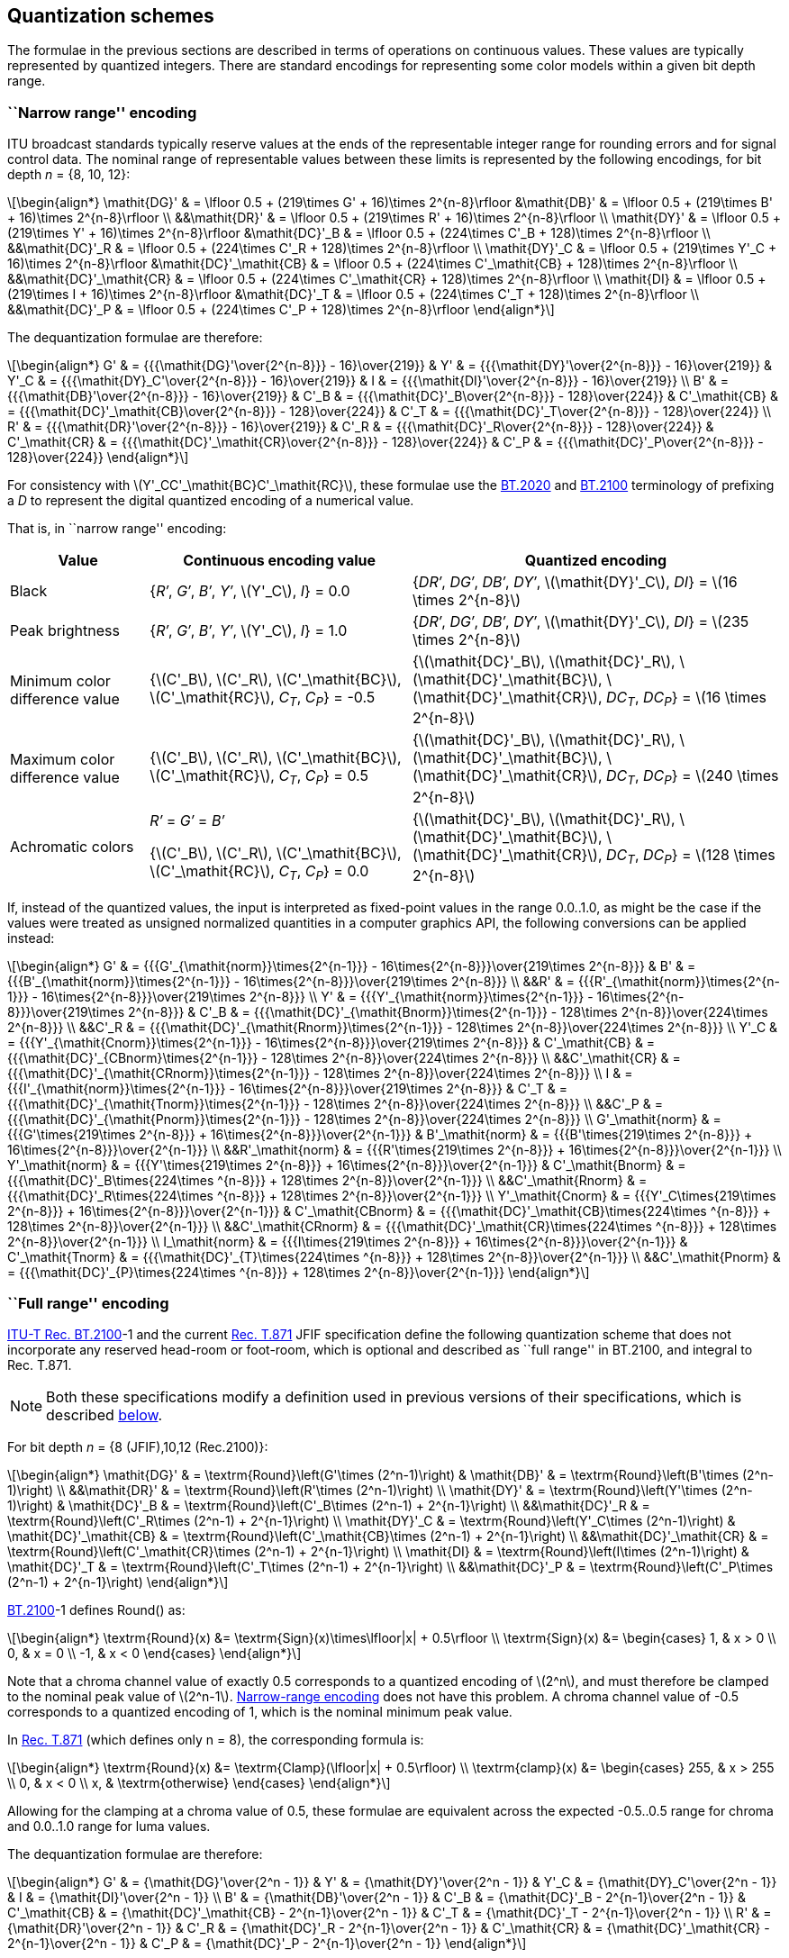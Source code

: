 // Copyright 2017-2024 The Khronos Group Inc.
// SPDX-License-Identifier: CC-BY-4.0

[[CONVERSION_QUANTIZATION]]
== Quantization schemes

The formulae in the previous sections are described in
terms of operations on continuous values. These values are
typically represented by quantized integers. There are standard
encodings for representing some color models within a given bit
depth range.

[[QUANTIZATION_NARROW]]
=== ``Narrow range'' encoding

ITU broadcast standards typically reserve values at the ends of
the representable integer range for rounding errors and for
signal control data. The nominal range of representable values
between these limits is represented by the following encodings,
for bit depth _n_ = {8,&nbsp;10,&nbsp;12}:

[latexmath]
++++
\begin{align*}
\mathit{DG}'      & = \lfloor 0.5 + (219\times G' + 16)\times 2^{n-8}\rfloor
&\mathit{DB}'      & = \lfloor 0.5 + (219\times B' + 16)\times 2^{n-8}\rfloor \\
&&\mathit{DR}'      & = \lfloor 0.5 + (219\times R' + 16)\times 2^{n-8}\rfloor \\
\mathit{DY}'      & = \lfloor 0.5 + (219\times Y' + 16)\times 2^{n-8}\rfloor
&\mathit{DC}'_B    & = \lfloor 0.5 + (224\times C'_B + 128)\times 2^{n-8}\rfloor \\
&&\mathit{DC}'_R    & = \lfloor 0.5 + (224\times C'_R + 128)\times 2^{n-8}\rfloor \\
\mathit{DY}'_C    & = \lfloor 0.5 + (219\times Y'_C + 16)\times 2^{n-8}\rfloor
&\mathit{DC}'_\mathit{CB} & = \lfloor 0.5 + (224\times C'_\mathit{CB} + 128)\times 2^{n-8}\rfloor \\
&&\mathit{DC}'_\mathit{CR} & = \lfloor 0.5 + (224\times C'_\mathit{CR} + 128)\times 2^{n-8}\rfloor \\
\mathit{DI}       & = \lfloor 0.5 + (219\times I + 16)\times 2^{n-8}\rfloor
&\mathit{DC}'_T    & = \lfloor 0.5 + (224\times C'_T + 128)\times 2^{n-8}\rfloor \\
&&\mathit{DC}'_P    & = \lfloor 0.5 + (224\times C'_P + 128)\times 2^{n-8}\rfloor
\end{align*}
++++

The dequantization formulae are therefore:
[latexmath]
++++
\begin{align*}
G'      & = {{{\mathit{DG}'\over{2^{n-8}}} - 16}\over{219}} &
Y'      & = {{{\mathit{DY}'\over{2^{n-8}}} - 16}\over{219}} &
Y'_C    & = {{{\mathit{DY}_C'\over{2^{n-8}}} - 16}\over{219}} &
I       & = {{{\mathit{DI}'\over{2^{n-8}}} - 16}\over{219}} \\
B'      & = {{{\mathit{DB}'\over{2^{n-8}}} - 16}\over{219}} &
C'_B    & = {{{\mathit{DC}'_B\over{2^{n-8}}} - 128}\over{224}} &
C'_\mathit{CB} & = {{{\mathit{DC}'_\mathit{CB}\over{2^{n-8}}} - 128}\over{224}} &
C'_T    & = {{{\mathit{DC}'_T\over{2^{n-8}}} - 128}\over{224}} \\
R'      & = {{{\mathit{DR}'\over{2^{n-8}}} - 16}\over{219}} &
C'_R    & = {{{\mathit{DC}'_R\over{2^{n-8}}} - 128}\over{224}} &
C'_\mathit{CR} & = {{{\mathit{DC}'_\mathit{CR}\over{2^{n-8}}} - 128}\over{224}} &
C'_P    & = {{{\mathit{DC}'_P\over{2^{n-8}}} - 128}\over{224}}
\end{align*}
++++

For consistency with latexmath:[$Y'_CC'_\mathit{BC}C'_\mathit{RC}$], these
formulae use the <<bt2020,BT.2020>> and <<b2100,BT.2100>> terminology of
prefixing a _D_ to represent the digital quantized encoding of a numerical
value.

<<<
That is, in ``narrow range'' encoding:

[options="header",cols="18%,34%,48%"]
|====
| Value | Continuous encoding value | Quantized encoding
| Black |
{_R&prime;_,
_G&prime;_,
_B&prime;_,
_Y&prime;_,
latexmath:[$Y'_C$],
_I_} =
0.0
|
{_DR&prime;_,
_DG&prime;_,
_DB&prime;_,
_DY&prime;_,
latexmath:[$\mathit{DY}'_C$],
_DI_} =
latexmath:[$16 \times 2^{n-8}$]
| Peak brightness |
{_R&prime;_,
_G&prime;_,
_B&prime;_,
_Y&prime;_,
latexmath:[$Y'_C$],
_I_} =
1.0
|
{_DR&prime;_,
_DG&prime;_,
_DB&prime;_,
_DY&prime;_,
latexmath:[$\mathit{DY}'_C$],
_DI_} =
latexmath:[$235 \times 2^{n-8}$]
| Minimum color difference value |
{latexmath:[$C'_B$],
latexmath:[$C'_R$],
latexmath:[$C'_\mathit{BC}$],
latexmath:[$C'_\mathit{RC}$],
_C~T~_,
_C~P~_} =
-0.5
|
{latexmath:[$\mathit{DC}'_B$],
latexmath:[$\mathit{DC}'_R$],
latexmath:[$\mathit{DC}'_\mathit{BC}$],
latexmath:[$\mathit{DC}'_\mathit{CR}$],
_DC~T~_,
_DC~P~_} =
latexmath:[$16 \times 2^{n-8}$]
| Maximum color difference value |
{latexmath:[$C'_B$],
latexmath:[$C'_R$],
latexmath:[$C'_\mathit{BC}$],
latexmath:[$C'_\mathit{RC}$],
_C~T~_,
_C~P~_} =
0.5
|
{latexmath:[$\mathit{DC}'_B$],
latexmath:[$\mathit{DC}'_R$],
latexmath:[$\mathit{DC}'_\mathit{BC}$],
latexmath:[$\mathit{DC}'_\mathit{CR}$],
_DC~T~_,
_DC~P~_} =
latexmath:[$240 \times 2^{n-8}$]
| Achromatic colors |
_R&prime;_ = _G&prime;_ = _B&prime;_

{latexmath:[$C'_B$],
latexmath:[$C'_R$],
latexmath:[$C'_\mathit{BC}$],
latexmath:[$C'_\mathit{RC}$],
_C~T~_,
_C~P~_} =
0.0
|
{latexmath:[$\mathit{DC}'_B$],
latexmath:[$\mathit{DC}'_R$],
latexmath:[$\mathit{DC}'_\mathit{BC}$],
latexmath:[$\mathit{DC}'_\mathit{CR}$],
_DC~T~_,
_DC~P~_} =
latexmath:[$128 \times 2^{n-8}$]
|====

If, instead of the quantized values, the input is interpreted as fixed-point
values in the range 0.0..1.0, as might be the case if the values were treated
as unsigned normalized quantities in a computer graphics API, the following
conversions can be applied instead:

[latexmath]
++++
\begin{align*}
G'      & = {{{G'_{\mathit{norm}}\times{2^{n-1}}} - 16\times{2^{n-8}}}\over{219\times 2^{n-8}}} &
B'      & = {{{B'_{\mathit{norm}}\times{2^{n-1}}} - 16\times{2^{n-8}}}\over{219\times 2^{n-8}}} \\
&&R'      & = {{{R'_{\mathit{norm}}\times{2^{n-1}}} - 16\times{2^{n-8}}}\over{219\times 2^{n-8}}} \\
Y'      & = {{{Y'_{\mathit{norm}}\times{2^{n-1}}} - 16\times{2^{n-8}}}\over{219\times 2^{n-8}}} &
C'_B    & = {{{\mathit{DC}'_{\mathit{Bnorm}}\times{2^{n-1}}} - 128\times 2^{n-8}}\over{224\times 2^{n-8}}} \\
&&C'_R    & = {{{\mathit{DC}'_{\mathit{Rnorm}}\times{2^{n-1}}} - 128\times 2^{n-8}}\over{224\times 2^{n-8}}} \\
Y'_C    & = {{{Y'_{\mathit{Cnorm}}\times{2^{n-1}}} - 16\times{2^{n-8}}}\over{219\times 2^{n-8}}} &
C'_\mathit{CB} & = {{{\mathit{DC}'_{CBnorm}\times{2^{n-1}}} - 128\times 2^{n-8}}\over{224\times 2^{n-8}}} \\
&&C'_\mathit{CR} & = {{{\mathit{DC}'_{\mathit{CRnorm}}\times{2^{n-1}}} - 128\times 2^{n-8}}\over{224\times 2^{n-8}}} \\
I       & = {{{I'_{\mathit{norm}}\times{2^{n-1}}} - 16\times{2^{n-8}}}\over{219\times 2^{n-8}}} &
C'_T    & = {{{\mathit{DC}'_{\mathit{Tnorm}}\times{2^{n-1}}} - 128\times 2^{n-8}}\over{224\times 2^{n-8}}} \\
&&C'_P    & = {{{\mathit{DC}'_{\mathit{Pnorm}}\times{2^{n-1}}} - 128\times 2^{n-8}}\over{224\times 2^{n-8}}} \\
G'_\mathit{norm}    & = {{{G'\times{219\times 2^{n-8}}} + 16\times{2^{n-8}}}\over{2^{n-1}}} &
B'_\mathit{norm}    & = {{{B'\times{219\times 2^{n-8}}} + 16\times{2^{n-8}}}\over{2^{n-1}}} \\
&&R'_\mathit{norm}    & = {{{R'\times{219\times 2^{n-8}}} + 16\times{2^{n-8}}}\over{2^{n-1}}} \\
Y'_\mathit{norm}    & = {{{Y'\times{219\times 2^{n-8}}} + 16\times{2^{n-8}}}\over{2^{n-1}}} &
C'_\mathit{Bnorm}   & = {{{\mathit{DC}'_B\times{224\times ^{n-8}}} + 128\times 2^{n-8}}\over{2^{n-1}}} \\
&&C'_\mathit{Rnorm}   & = {{{\mathit{DC}'_R\times{224\times ^{n-8}}} + 128\times 2^{n-8}}\over{2^{n-1}}} \\
Y'_\mathit{Cnorm}   & = {{{Y'_C\times{219\times 2^{n-8}}} + 16\times{2^{n-8}}}\over{2^{n-1}}} &
C'_\mathit{CBnorm}  & = {{{\mathit{DC}'_\mathit{CB}\times{224\times ^{n-8}}} + 128\times 2^{n-8}}\over{2^{n-1}}} \\
&&C'_\mathit{CRnorm}  & = {{{\mathit{DC}'_\mathit{CR}\times{224\times ^{n-8}}} + 128\times 2^{n-8}}\over{2^{n-1}}} \\
I_\mathit{norm}     & = {{{I\times{219\times 2^{n-8}}} + 16\times{2^{n-8}}}\over{2^{n-1}}} &
C'_\mathit{Tnorm}   & = {{{\mathit{DC}'_{T}\times{224\times ^{n-8}}} + 128\times 2^{n-8}}\over{2^{n-1}}} \\
&&C'_\mathit{Pnorm}   & = {{{\mathit{DC}'_{P}\times{224\times ^{n-8}}} + 128\times 2^{n-8}}\over{2^{n-1}}}
\end{align*}
++++


[[QUANTIZATION_FULL]]
=== ``Full range'' encoding

<<bt2100,ITU-T Rec. BT.2100>>-1 and the current <<jfif,Rec. T.871>> JFIF
specification define the following quantization scheme that does
not incorporate any reserved head-room or foot-room, which is optional
and described as ``full range'' in BT.2100, and integral to Rec. T.871.

NOTE: Both these specifications modify a definition used in previous versions
of their specifications, which is described <<QUANTIZATION_LEGACY_FULL,below>>.

For bit depth _n_ = {8 (JFIF),10,12 (Rec.2100)}:

[latexmath]
++++
\begin{align*}
\mathit{DG}'        & = \textrm{Round}\left(G'\times (2^n-1)\right) &
\mathit{DB}'        & = \textrm{Round}\left(B'\times (2^n-1)\right) \\
&&\mathit{DR}'      & = \textrm{Round}\left(R'\times (2^n-1)\right) \\
\mathit{DY}'        & = \textrm{Round}\left(Y'\times (2^n-1)\right) &
\mathit{DC}'_B      & = \textrm{Round}\left(C'_B\times (2^n-1) + 2^{n-1}\right) \\
&&\mathit{DC}'_R    & = \textrm{Round}\left(C'_R\times (2^n-1) + 2^{n-1}\right) \\
\mathit{DY}'_C      & = \textrm{Round}\left(Y'_C\times (2^n-1)\right) &
\mathit{DC}'_\mathit{CB}   & = \textrm{Round}\left(C'_\mathit{CB}\times (2^n-1) + 2^{n-1}\right) \\
&&\mathit{DC}'_\mathit{CR} & = \textrm{Round}\left(C'_\mathit{CR}\times (2^n-1) + 2^{n-1}\right) \\
\mathit{DI}         & = \textrm{Round}\left(I\times (2^n-1)\right) &
\mathit{DC}'_T      & = \textrm{Round}\left(C'_T\times (2^n-1) + 2^{n-1}\right) \\
&&\mathit{DC}'_P    & = \textrm{Round}\left(C'_P\times (2^n-1) + 2^{n-1}\right)
\end{align*}
++++

<<bt2100,BT.2100>>-1 defines Round() as:

[latexmath]
++++
\begin{align*}
\textrm{Round}(x) &= \textrm{Sign}(x)\times\lfloor|x| + 0.5\rfloor \\
\textrm{Sign}(x) &= \begin{cases}
1, & x > 0 \\
0, & x = 0 \\
-1, & x < 0
\end{cases}
\end{align*}
++++

Note that a chroma channel value of exactly 0.5 corresponds to a quantized
encoding of latexmath:[$2^n$], and must therefore be clamped to the nominal
peak value of latexmath:[$2^n-1$].
<<QUANTIZATION_NARROW,Narrow-range encoding>> does not have this problem.
A chroma channel value of -0.5 corresponds to a quantized encoding of 1,
which is the nominal minimum peak value.

In <<jfif,Rec. T.871>> (which defines only n = 8), the corresponding
formula is:

[latexmath]
++++
\begin{align*}
\textrm{Round}(x) &= \textrm{Clamp}(\lfloor|x| + 0.5\rfloor) \\
\textrm{clamp}(x) &= \begin{cases}
255, & x > 255 \\
0, & x < 0 \\
x, & \textrm{otherwise}
\end{cases}
\end{align*}
++++

Allowing for the clamping at a chroma value of 0.5, these formulae are
equivalent across the expected -0.5..0.5 range for chroma and 0.0..1.0
range for luma values.

The dequantization formulae are therefore:

[latexmath]
++++
\begin{align*}
G'      & = {\mathit{DG}'\over{2^n - 1}} &
Y'      & = {\mathit{DY}'\over{2^n - 1}} &
Y'_C    & = {\mathit{DY}_C'\over{2^n - 1}} &
I       & = {\mathit{DI}'\over{2^n - 1}} \\
B'      & = {\mathit{DB}'\over{2^n - 1}} &
C'_B    & = {\mathit{DC}'_B - 2^{n-1}\over{2^n - 1}} &
C'_\mathit{CB} & = {\mathit{DC}'_\mathit{CB} - 2^{n-1}\over{2^n - 1}} &
C'_T    & = {\mathit{DC}'_T - 2^{n-1}\over{2^n - 1}} \\
R'      & = {\mathit{DR}'\over{2^n - 1}} &
C'_R    & = {\mathit{DC}'_R - 2^{n-1}\over{2^n - 1}} &
C'_\mathit{CR} & = {\mathit{DC}'_\mathit{CR} - 2^{n-1}\over{2^n - 1}} &
C'_P    & = {\mathit{DC}'_P - 2^{n-1}\over{2^n - 1}}
\end{align*}
++++

<<<
That is, in ``full range'' encoding:

[options="header",cols="18%,34%,48%"]
|====
| Value | Continuous encoding value | Quantized encoding
| Black |
{_R&prime;_,
_G&prime;_,
_B&prime;_,
_Y&prime;_,
latexmath:[$Y'_C$],
_I_} =
0.0
|
{_DR&prime;_,
_DG&prime;_,
_DB&prime;_,
_DY&prime;_,
latexmath:[$\mathit{DY}'_C$],
_DI_} =
0
| Peak brightness |
{_R&prime;_,
_G&prime;_,
_B&prime;_,
_Y&prime;_,
latexmath:[$Y'_C$],
_I_} =
1.0
|
{_DR&prime;_,
_DG&prime;_,
_DB&prime;_,
_DY&prime;_,
latexmath:[$\mathit{DY}'_C$],
_DI_} =
2^_n_^ - 1
| Minimum color difference value |
{latexmath:[$C'_B$],
latexmath:[$C'_R$],
latexmath:[$C'_\mathit{BC}$],
latexmath:[$C'_\mathit{RC}$],
_C~T~_,
_C~P~_} =
-0.5
|
{latexmath:[$\mathit{DC}'_B$],
latexmath:[$\mathit{DC}'_R$],
latexmath:[$\mathit{DC}'_\mathit{BC}$],
latexmath:[$\mathit{DC}'_\mathit{CR}$],
_DC~T~_,
_DC~P~_} =
1
| Maximum color difference value |
{latexmath:[$C'_B$],
latexmath:[$C'_R$],
latexmath:[$C'_\mathit{BC}$],
latexmath:[$C'_\mathit{RC}$],
_C~T~_,
_C~P~_} =
0.5
|
{latexmath:[$\mathit{DC}'_B$],
latexmath:[$\mathit{DC}'_R$],
latexmath:[$\mathit{DC}'_\mathit{BC}$],
latexmath:[$\mathit{DC}'_\mathit{CR}$],
_DC~T~_,
_DC~P~_} =
latexmath:[$2^n - 1$]

(clamped)
| Achromatic colors |
_R&prime;_ = _G&prime;_ = _B&prime;_

{latexmath:[$C'_B$],
latexmath:[$C'_R$],
latexmath:[$C'_\mathit{BC}$],
latexmath:[$C'_\mathit{RC}$],
_C~T~_,
_C~P~_} =
0.0
|
{latexmath:[$\mathit{DC}'_B$],
latexmath:[$\mathit{DC}'_R$],
latexmath:[$\mathit{DC}'_\mathit{BC}$],
latexmath:[$\mathit{DC}'_\mathit{CR}$],
_DC~T~_,
_DC~P~_} =
2^_n_-1^
|====

If, instead of the quantized values, the input is interpreted as fixed-point
values in the range 0.0..1.0, as might be the case if the values were treated
as unsigned normalized quantities in a computer graphics API, the following
conversions can be applied instead:

[latexmath]
++++
\begin{align*}
G'      & = G'_{\mathit{norm}} &
B'      & = B'_{\mathit{norm}} \\
&&R'      & = R'_{\mathit{norm}} \\
Y'      & = Y'_{\mathit{norm}} &
C'_B    & = \mathit{DC}'_{\mathit{Bnorm}} - {2^{n-1}\over{2^n - 1}} \\
&&C'_R    & = \mathit{DC}'_{\mathit{Rnorm}} - {2^{n-1}\over{2^n - 1}} \\
Y'_C    & = Y'_{\mathit{Cnorm}} &
C'_\mathit{CB} & = \mathit{DC}'_{\mathit{CBnorm}} - {2^{n-1}\over{2^n - 1}} \\
&&C'_\mathit{CR} & = \mathit{DC}'_{\mathit{CRnorm}} - {2^{n-1}\over{2^n - 1}} \\
I       & = I'_{\mathit{norm}} &
C'_T    & = \mathit{DC}'_{\mathit{Tnorm}} - {2^{n-1}\over{2^n - 1}} \\
&&C'_P    & = \mathit{DC}'_{\mathit{Pnorm}} - {2^{n-1}\over{2^n - 1}} \\
G'_{\mathit{norm}}    & = G' &
B'_{\mathit{norm}}    & = B' \\
&&R'_{\mathit{norm}}    & = R' \\
Y'_{\mathit{norm}}    & = Y' &
C'_{\mathit{Bnorm}}   & = \mathit{DC}'_B + {2^{n-1}\over{2^n - 1}} \\
&&C'_{\mathit{Rnorm}}   & = \mathit{DC}'_R + {2^{n-1}\over{2^n - 1}} \\
Y'_{\mathit{Cnorm}}   & = Y'_C &
C'_{\mathit{CBnorm}}  & = \mathit{DC}'_\mathit{CB} + {2^{n-1}\over{2^n - 1}} \\
&&C'_{\mathit{CRnorm}}  & = \mathit{DC}'_\mathit{CR} + {2^{n-1}\over{2^n - 1}} \\
I_{\mathit{norm}}     & = I &
C'_{\mathit{Tnorm}}   & = \mathit{DC}'_{T} + {2^{n-1}\over{2^n - 1}} \\
&&C'_{\mathit{Pnorm}}   & = \mathit{DC}'_{P} + {2^{n-1}\over{2^n - 1}}
\end{align*}
++++

<<<
[[QUANTIZATION_LEGACY_FULL]]
=== Legacy ``full range'' encoding.

<<bt2100,ITU-T Rec. BT.2100>>-0 formalized an optional encoding scheme that does
not incorporate any reserved head-room or foot-room.
The legacy <<jfif,JFIF specification>> similarly used the full range of 8-bit
channels to represent latexmath:[$Y'C_BC_R$] color.
For bit depth _n_ = {8 (JFIF),10,12 (Rec.2100)}:

[latexmath]
++++
\begin{align*}
\mathit{DG}'      & = \lfloor 0.5 + G'\times 2^n\rfloor &
\mathit{DB}'      & = \lfloor 0.5 + B'\times 2^n\rfloor \\
&&\mathit{DR}'      & = \lfloor 0.5 + R'\times 2^n\rfloor \\
\mathit{DY}'      & = \lfloor 0.5 + Y'\times 2^n\rfloor &
\mathit{DC}'_B    & = \lfloor 0.5 + (C'_B + 0.5)\times 2^n\rfloor \\
&&\mathit{DC}'_R    & = \lfloor 0.5 + (C'_R + 0.5)\times 2^n\rfloor \\
\mathit{DY}'_C    & = \lfloor 0.5 + Y'_C\times 2^n\rfloor &
\mathit{DC}'_\mathit{CB} & = \lfloor 0.5 + (C'_\mathit{CB} + 0.5)\times 2^n\rfloor \\
&&\mathit{DC}'_\mathit{CR} & = \lfloor 0.5 + (C'_\mathit{CR} + 0.5)\times 2^n\rfloor \\
\mathit{DI}       & = \lfloor 0.5 + I\times 2^n\rfloor &
\mathit{DC}'_T    & = \lfloor 0.5 + (C'_T + 0.5)\times 2^n\rfloor \\
&&\mathit{DC}'_P    & = \lfloor 0.5 + (C'_P + 0.5)\times 2^n\rfloor
\end{align*}
++++

The dequantization formulae are therefore:

[latexmath]
++++
\begin{align*}
G'      & = \mathit{DG}'\times 2^{-n} &
Y'      & = \mathit{DY}'\times 2^{-n} &
Y'_C    & = \mathit{DY}_C'\times 2^{-n} &
I       & = \mathit{DI}'\times 2^{-n} \\
B'      & = \mathit{DB}'\times 2^{-n} &
C'_B    & = \mathit{DC}'_B\times 2^{-n}-0.5 &
C'_\mathit{CB} & = \mathit{DC}'_\mathit{CB}\times 2^{-n}-0.5 &
C'_T    & = \mathit{DC}'_T\times 2^{-n}-0.5 \\
R'      & = \mathit{DR}'\times 2^{-n} &
C'_R    & = \mathit{DC}'_R\times 2^{-n}-0.5 &
C'_\mathit{CR} & = \mathit{DC}'_\mathit{CR}\times 2^{-n}-0.5 &
C'_P    & = \mathit{DC}'_P\times 2^{-n}-0.5
\end{align*}
++++

NOTE: These formulae map luma values of 1.0 and chroma values of 0.5
to latexmath:[$2^n$], for bit depth latexmath:[$n$].
This has the effect that the maximum value (e.g. pure white) cannot
be represented directly.
Out-of-bounds values must be clamped to the largest representable
value.

NOTE: ITU-R BT.2100-0 dictates that in 12-bit coding, the largest
values encoded should be 4092 (``for consistency'' with 10-bit
encoding, with a maximum value of 1023).
This slightly reduces the maximum intensity which can be expressed,
and slightly reduces the saturation range.
The achromatic color point is still 2048 in the 12-bit case, so
no offset is applied in the transformation to compensate for this
range reduction.
BT.2100-1 removes this recommendation and lists 4095
as the nominal peak value.

If, instead of the quantized values, the input is interpreted as fixed-point
values in the range 0.0..1.0, as might be the case if the values were treated
as unsigned normalized quantities in a computer graphics API, the following
conversions can be applied instead:

[latexmath]
++++
\begin{align*}
G'      & = {{G'_{\mathit{norm}}\times (2^n-1)}\over{2^n}} &
B'      & = {{B'_{\mathit{norm}}\times (2^n-1)}\over{2^n}} &
R'      & = {{R'_{\mathit{norm}}\times (2^n-1)}\over{2^n}} \\
Y'      & = {{Y'_{\mathit{norm}}\times (2^n-1)}\over{2^n}} &
C'_B    & = {{C'_{\mathit{Bnorm}}\times (2^n-1)}\over{2^n}} - 0.5 &
C'_R    & = {{C'_{\mathit{Rnorm}}\times (2^n-1)}\over{2^n}} - 0.5 \\
Y'_C    & = {{Y_{\mathit{Cnorm}}'\times (2^n-1)}\over{2^n}} &
C'_\mathit{CB} & = {{C'_{\mathit{CBnorm}}\times (2^n-1)}\over{2^n}} - 0.5 &
C'_\mathit{CR} & = {{C'_{\mathit{CRnorm}}\times (2^n-1)}\over{2^n}} - 0.5 \\
I       & = {{I'_{\mathit{norm}}\times (2^n-1)}\over{2^n}} &
C'_T    & = {{C'_{\mathit{Tnorm}}\times (2^n-1)}\over{2^n}} - 0.5 &
C'_P    & = {{C'_{\mathit{Pnorm}}\times (2^n-1)}\over{2^n}} - 0.5
\end{align*}
++++

[latexmath]
++++
\begin{align*}
G_{norm}'   & = {{G'\times 2^n}\over{2^n-1}} &
B_{norm}'   & = {{B'\times 2^n}\over{2^n-1}} &
R_{norm}'   & = {{R'\times 2^n}\over{2^n-1}} \\
Y_{norm}'   & = {{Y'\times 2^n}\over{2^n-1}} &
C'_{\mathit{Bnorm}}  & = {{(C'_{B} + 0.5)\times 2^n}\over{2^n-1}} &
C'_{\mathit{Rnorm}}  & = {{(C'_{R} + 0.5)\times 2^n}\over{2^n-1}} \\
Y'_{\mathit{Cnorm}}  & = {{Y_{C}'\times 2^n}\over{2^n-1}} &
C'_{\mathit{CBnorm}} & = {{(C'_\mathit{CB} + 0.5)\times 2^n}\over{2^n-1}} &
C'_{\mathit{CRnorm}} & = {{(C'_\mathit{CR} + 0.5)\times 2^n}\over{2^n-1}} \\
I_{\mathit{norm}}    & = {{I'\times 2^n}\over{2^n-1}} &
C'_{\mathit{Tnorm}}  & = {{(C'_{T} + 0.5)\times 2^n}\over{2^n-1}} &
C'_{\mathit{Pnorm}}  & = {{(C'_{P} + 0.5)\times 2^n}\over{2^n-1}}
\end{align*}
++++

That is, to match the behavior described in these specifications,
the inputs to color model conversion should be expanded such that
the maximum representable value is that defined by the quantization
of these encodings
latexmath:[$\left({255\over 256},\ {1023\over 1024}\ \textrm{or}\ {4095\over 4096}\right)$],
and the inverse operation should be applied to the result of the model
conversion.

For example, a legacy shader-based JPEG decoder may read values
in a normalized 0..1 range, where the in-memory value 0 represents
0.0 and the in-memory value 1 represents 1.0.
The decoder should scale the _Y&prime;_ value by a factor of
latexmath:[$255\over 256$] to match the encoding in the <<jfif,JFIF3>>
document, and latexmath:[$C'_B$] and _C~R~_ should be scaled by
latexmath:[$255\over 256$] and offset by 0.5.
After the model conversion matrix has been applied, the _R&prime;_,
_G&prime;_ and _B&prime;_ values should be scaled by
latexmath:[$256\over 255$], restoring the ability to represent pure white.
